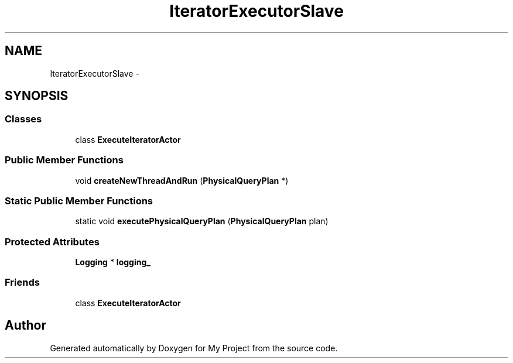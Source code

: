 .TH "IteratorExecutorSlave" 3 "Fri Oct 9 2015" "My Project" \" -*- nroff -*-
.ad l
.nh
.SH NAME
IteratorExecutorSlave \- 
.SH SYNOPSIS
.br
.PP
.SS "Classes"

.in +1c
.ti -1c
.RI "class \fBExecuteIteratorActor\fP"
.br
.in -1c
.SS "Public Member Functions"

.in +1c
.ti -1c
.RI "void \fBcreateNewThreadAndRun\fP (\fBPhysicalQueryPlan\fP *)"
.br
.in -1c
.SS "Static Public Member Functions"

.in +1c
.ti -1c
.RI "static void \fBexecutePhysicalQueryPlan\fP (\fBPhysicalQueryPlan\fP plan)"
.br
.in -1c
.SS "Protected Attributes"

.in +1c
.ti -1c
.RI "\fBLogging\fP * \fBlogging_\fP"
.br
.in -1c
.SS "Friends"

.in +1c
.ti -1c
.RI "class \fBExecuteIteratorActor\fP"
.br
.in -1c

.SH "Author"
.PP 
Generated automatically by Doxygen for My Project from the source code\&.
